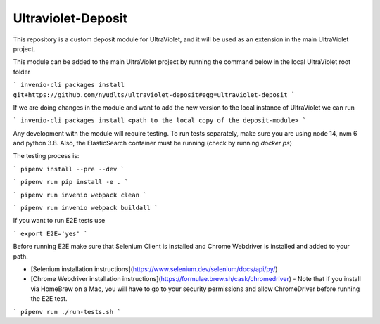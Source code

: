 ..
    Copyright (C) 2021 NYU.

    Ultraviolet-Deposit is free software; you can redistribute it and/or
    modify it under the terms of the MIT License; see LICENSE file for more
    details.

=====================
 Ultraviolet-Deposit
=====================


This repository is a custom deposit module for UltraViolet, and it will be used as an extension in the main UltraViolet project.

This module can be added to the main UltraViolet project by running the command below in the local UltraViolet root folder

```
invenio-cli packages install git+https://github.com/nyudlts/ultraviolet-deposit#egg=ultraviolet-deposit
```

If we are doing changes in the module and want to add the new version to the local instance of UltraViolet we can run

```
invenio-cli packages install <path to the local copy of the deposit-module>
```

Any development with the module will require testing. To run tests separately, make sure you are using node 14, nvm 6 and python 3.8. Also, the ElasticSearch container must be running (check by running `docker ps`)

The testing process is:

```
pipenv install --pre --dev
```

```
pipenv run pip install -e .
```

```
pipenv run invenio webpack clean
```

```
pipenv run invenio webpack buildall
```

If you want to run E2E tests use

```
export E2E='yes'
```

Before running E2E make sure that Selenium Client is installed and Chrome Webdriver is installed and added to your path.

- [Selenium installation instructions](https://www.selenium.dev/selenium/docs/api/py/)
- [Chrome Webdriver installation instructions](https://formulae.brew.sh/cask/chromedriver) - Note that if you install via HomeBrew on a Mac, you will have to go to your security permissions and allow ChromeDriver before running the E2E test.


```
pipenv run ./run-tests.sh
```
